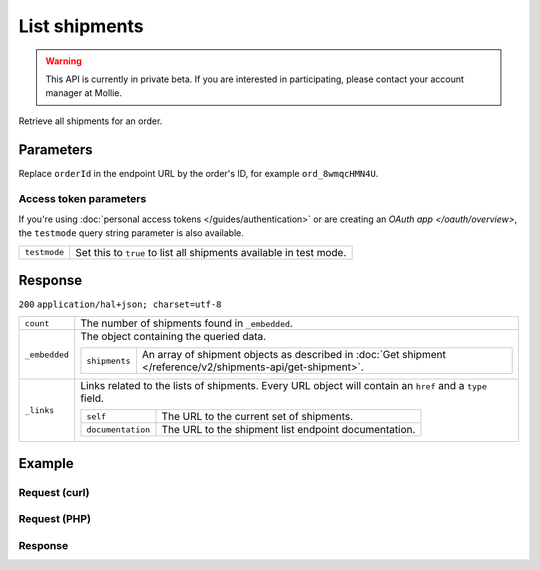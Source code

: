List shipments
==============
.. api-name:: Shipments API
   :version: 2

.. warning::
   This API is currently in private beta. If you are interested in participating, please contact your account manager at
   Mollie.

.. endpoint::
   :method: GET
   :url: https://api.mollie.com/v2/orders/*orderId*/shipments

.. authentication::
   :api_keys: true
   :personal_access_tokens: true
   :oauth: true

Retrieve all shipments for an order.

Parameters
----------
Replace ``orderId`` in the endpoint URL by the order's ID, for example ``ord_8wmqcHMN4U``.


Access token parameters
^^^^^^^^^^^^^^^^^^^^^^^
If you're using :doc:`personal access tokens </guides/authentication>` or are creating an `OAuth app </oauth/overview>`,
the ``testmode`` query string parameter is also available.

.. list-table::
   :widths: auto

   * - ``testmode``

       .. type:: boolean
          :required: false

     - Set this to ``true`` to list all shipments available in test mode.


Response
--------
``200`` ``application/hal+json; charset=utf-8``

.. list-table::
   :widths: auto

   * - ``count``

       .. type:: integer

     - The number of shipments found in ``_embedded``.

   * - ``_embedded``

       .. type:: object

     - The object containing the queried data.

       .. list-table::
          :widths: auto

          * - ``shipments``

              .. type:: array

            - An array of shipment objects as described in
              :doc:`Get shipment </reference/v2/shipments-api/get-shipment>`.

   * - ``_links``

       .. type:: object

     - Links related to the lists of shipments. Every URL object will contain an ``href`` and a ``type``
       field.

       .. list-table::
          :widths: auto

          * - ``self``

              .. type:: object

            - The URL to the current set of shipments.

          * - ``documentation``

              .. type:: object

            - The URL to the shipment list endpoint documentation.

Example
-------

Request (curl)
^^^^^^^^^^^^^^
.. code-block:: bash
   :linenos:

   curl -X GET https://api.mollie.com/v2/order/ord_kEn1PlbGa/shipments \
       -H "Authorization: Bearer test_dHar4XY7LxsDOtmnkVtjNVWXLSlXsM"

Request (PHP)
^^^^^^^^^^^^^
.. code-block:: php
   :linenos:

     <?php
     $mollie = new \Mollie\Api\MollieApiClient();
     $mollie->setApiKey('test_dHar4XY7LxsDOtmnkVtjNVWXLSlXsM');

     $order = $mollie->orders->get('ord_kEn1PlbGa');
     $shipments = $order->shipments();

Response
^^^^^^^^
.. code-block:: http
   :linenos:

   HTTP/1.1 200 OK
   Content-Type: application/hal+json; charset=utf-8

   {
       "count": 2,
       "_embedded": {
           "shipments": [
               {
                   "resource": "shipment",
                   "id": "shp_3wmsgCJN4U",
                   "orderId": "ord_kEn1PlbGa",
                   "createdAt": "2018-08-09T14:33:54+00:00",
                   "tracking": {
                       "carrier": "PostNL",
                       "code": "3SKABA000000000",
                       "url": "http://postnl.nl/tracktrace/?B=3SKABA000000000&P=1016EE&D=NL&T=C"
                   },
                   "lines": [
                       {
                           "resource": "orderline",
                           "id": "odl_dgtxyl",
                           "orderId": "ord_pbjz8x",
                           "name": "LEGO 42083 Bugatti Chiron",
                           "productUrl": "https://shop.lego.com/nl-NL/Bugatti-Chiron-42083",
                           "imageUrl": "https://sh-s7-live-s.legocdn.com/is/image//LEGO/42083_alt1?$main$",
                           "sku": "5702016116977",
                           "type": "physical",
                           "status": "shipping",
                           "quantity": 2,
                           "unitPrice": {
                               "value": "399.00",
                               "currency": "EUR"
                           },
                           "vatRate": "21.00",
                           "vatAmount": {
                               "value": "121.14",
                               "currency": "EUR"
                           },
                           "discountAmount": {
                               "value": "100.00",
                               "currency": "EUR"
                           },
                           "totalAmount": {
                               "value": "698.00",
                               "currency": "EUR"
                           },
                           "createdAt": "2018-08-02T09:29:56+00:00"
                       },
                       { }
                   ]
                   "_links": {
                       "self": {
                           "href": "https://api.mollie.com/v2/order/ord_kEn1PlbGa/shipments/shp_3wmsgCJN4U",
                           "type": "application/hal+json"
                       },
                       "order": {
                           "href": "https://api.mollie.com/v2/orders/ord_kEn1PlbGa",
                           "type": "application/hal+json"
                       },
                       "documentation": {
                           "href": "https://docs.mollie.com/reference/v2/shipments-api/get-shipment",
                           "type": "text/html"
                       }
                   }
               },
               { }
           ]
       },
       "_links": {
           "self": {
               "href": "https://api.mollie.com/v2/order/ord_kEn1PlbGa/shipments",
               "type": "application/hal+json"
           },
           "documentation": {
               "href": "https://docs.mollie.com/reference/v2/shipments-api/list-shipments",
               "type": "text/html"
           }
       }
   }
